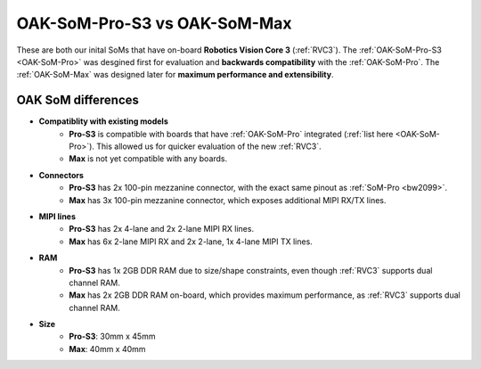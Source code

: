 OAK-SoM-Pro-S3 vs OAK-SoM-Max
*****************************

These are both our inital SoMs that have on-board **Robotics Vision Core 3** (:ref:`RVC3`). The :ref:`OAK-SoM-Pro-S3 <OAK-SoM-Pro>`
was desgined first for evaluation and **backwards compatibility** with the :ref:`OAK-SoM-Pro`. The :ref:`OAK-SoM-Max` was
designed later for **maximum performance and extensibility**.

OAK SoM differences
-------------------

- **Compatiblity with existing models**
    - **Pro-S3** is compatible with boards that have :ref:`OAK-SoM-Pro` integrated (:ref:`list here <OAK-SoM-Pro>`). This allowed us for quicker evaluation of the new :ref:`RVC3`.
    - **Max** is not yet compatible with any boards.
- **Connectors**
    - **Pro-S3** has 2x 100-pin mezzanine connector, with the exact same pinout as :ref:`SoM-Pro <bw2099>`.
    - **Max** has 3x 100-pin mezzanine connector, which exposes additional MIPI RX/TX lines.
- **MIPI lines**
    - **Pro-S3** has 2x 4-lane and 2x 2-lane MIPI RX lines.
    - **Max** has 6x 2-lane MIPI RX and 2x 2-lane, 1x 4-lane MIPI TX lines.
- **RAM**
    - **Pro-S3** has 1x 2GB DDR RAM due to size/shape constraints, even though :ref:`RVC3` supports dual channel RAM.
    - **Max** has 2x 2GB DDR RAM on-board, which provides maximum performance, as :ref:`RVC3` supports dual channel RAM.
- **Size**
    - **Pro-S3**: 30mm x 45mm
    - **Max**: 40mm x 40mm
